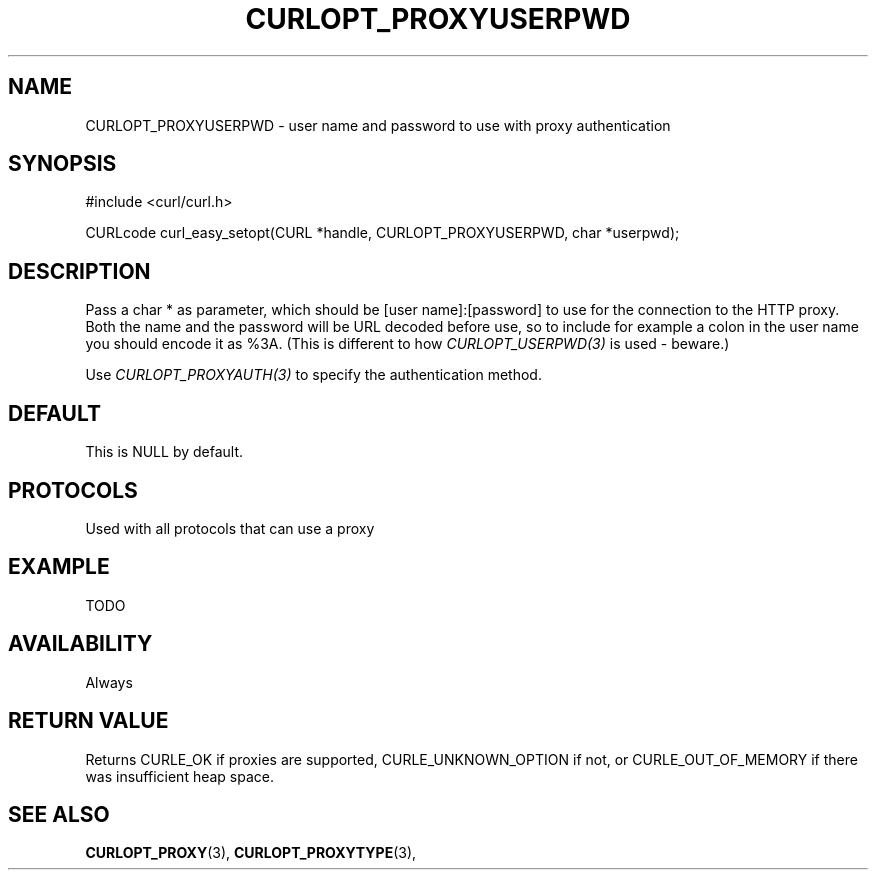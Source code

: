 .\" **************************************************************************
.\" *                                  _   _ ____  _
.\" *  Project                     ___| | | |  _ \| |
.\" *                             / __| | | | |_) | |
.\" *                            | (__| |_| |  _ <| |___
.\" *                             \___|\___/|_| \_\_____|
.\" *
.\" * Copyright (C) 1998 - 2014, Daniel Stenberg, <daniel@haxx.se>, et al.
.\" *
.\" * This software is licensed as described in the file COPYING, which
.\" * you should have received as part of this distribution. The terms
.\" * are also available at http://curl.haxx.se/docs/copyright.html.
.\" *
.\" * You may opt to use, copy, modify, merge, publish, distribute and/or sell
.\" * copies of the Software, and permit persons to whom the Software is
.\" * furnished to do so, under the terms of the COPYING file.
.\" *
.\" * This software is distributed on an "AS IS" basis, WITHOUT WARRANTY OF ANY
.\" * KIND, either express or implied.
.\" *
.\" **************************************************************************
.\"
.TH CURLOPT_PROXYUSERPWD 3 "17 Jun 2014" "libcurl 7.37.0" "curl_easy_setopt options"
.SH NAME
CURLOPT_PROXYUSERPWD \- user name and password to use with proxy authentication
.SH SYNOPSIS
#include <curl/curl.h>

CURLcode curl_easy_setopt(CURL *handle, CURLOPT_PROXYUSERPWD, char *userpwd);
.SH DESCRIPTION
Pass a char * as parameter, which should be [user name]:[password] to use for
the connection to the HTTP proxy. Both the name and the password will be URL
decoded before use, so to include for example a colon in the user name you
should encode it as %3A. (This is different to how \fICURLOPT_USERPWD(3)\fP is
used - beware.)

Use \fICURLOPT_PROXYAUTH(3)\fP to specify the authentication method.
.SH DEFAULT
This is NULL by default.
.SH PROTOCOLS
Used with all protocols that can use a proxy
.SH EXAMPLE
TODO
.SH AVAILABILITY
Always
.SH RETURN VALUE
Returns CURLE_OK if proxies are supported, CURLE_UNKNOWN_OPTION if not, or
CURLE_OUT_OF_MEMORY if there was insufficient heap space.
.SH "SEE ALSO"
.BR CURLOPT_PROXY "(3), " CURLOPT_PROXYTYPE "(3), "
